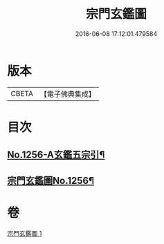 #+TITLE: 宗門玄鑑圖 
#+DATE: 2016-06-08 17:12:01.479584

* 版本
 |     CBETA|【電子佛典集成】|

* 目次
** [[file:KR6q0147_001.txt::001-0746b1][No.1256-A玄鑑五宗引¶]]
** [[file:KR6q0147_001.txt::001-0746b9][宗門玄鑑圖No.1256¶]]

* 卷
[[file:KR6q0147_001.txt][宗門玄鑑圖 1]]

